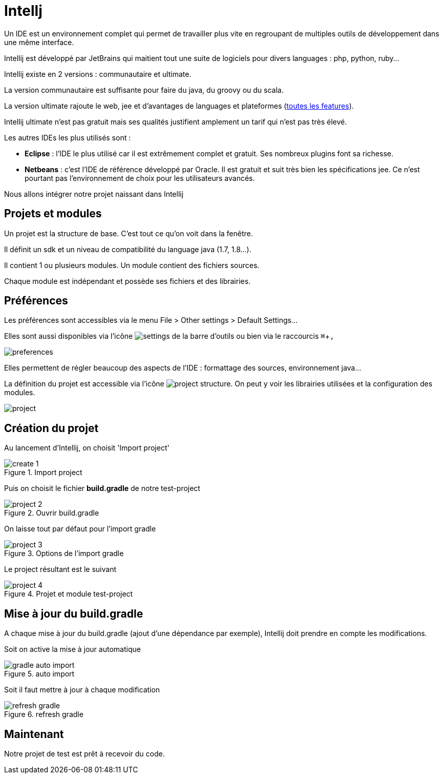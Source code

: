 = Intellj
:stylesheet: ../../style.css
:experimental:

Un IDE est un environnement complet qui permet de travailler plus vite en regroupant de multiples outils de développement dans une même interface.

Intellij est développé par JetBrains qui maitient tout une suite de logiciels pour divers languages : php, python, ruby...

Intellij existe en 2 versions : communautaire et ultimate.

La version communautaire est suffisante pour faire du java, du groovy ou du scala.

La version ultimate rajoute le web, jee et d'avantages de languages et plateformes (https://www.jetbrains.com/idea/features/[toutes les features]).

Intellij ultimate n'est pas gratuit mais ses qualités justifient amplement un tarif qui n'est pas très élevé.

Les autres IDEs les plus utilisés sont :

* *Eclipse* : l'IDE le plus utilisé car il est extrêmement complet et gratuit. Ses nombreux plugins font sa richesse.
* *Netbeans* : c'est l'IDE de référence développé par Oracle. Il est gratuit et suit très bien les spécifications jee. Ce n'est pourtant pas l'environnement de choix pour les utilisateurs avancés.

Nous allons intégrer notre projet naissant dans Intellij

== Projets et modules

Un projet est la structure de base. C'est tout ce qu'on voit dans la fenêtre.

Il définit un sdk et un niveau de compatibilité du language java (1.7, 1.8...).

Il contient 1 ou plusieurs modules. Un module contient des fichiers sources.

Chaque module est indépendant et possède ses fichiers et des librairies.

== Préférences

Les préférences sont accessibles via le menu File > Other settings > Default Settings...

Elles sont aussi disponibles via l'icône image:settings-icon.png[settings] de la barre d'outils ou bien via le raccourcis kbd:[⌘+,]

image:prefs.png[preferences,title='Préférences']

Elles permettent de régler beaucoup des aspects de l'IDE : formattage des sources, environnement java...

La définition du projet est accessible via l'icône image:project-icon.png[project structure]. On peut y voir les librairies utilisées et la configuration des modules.

image:project.png[project,title='Projet']

== Création du projet

Au lancement d'Intellij, on choisit 'Import project'

image::create-1.png[title='Import project',align=center]

Puis on choisit le fichier *build.gradle* de notre test-project

image::project-2.png[title='Ouvrir build.gradle',align=center]

On laisse tout par défaut pour l'import gradle

image::project-3.png[title='Options de l\'import gradle',align=center]

Le project résultant est le suivant

image::project-4.png[title='Projet et module test-project',align=center]

== Mise à jour du build.gradle

A chaque mise à jour du build.gradle (ajout d'une dépendance par exemple), Intellij doit prendre en compte les modifications.

Soit on active la mise à jour automatique

image::gradle-auto-import.png[title='auto import',align=center]

Soit il faut mettre à jour à chaque modification

image::refresh-gradle.png[title='refresh gradle',align=center]

== Maintenant

Notre projet de test est prêt à recevoir du code.